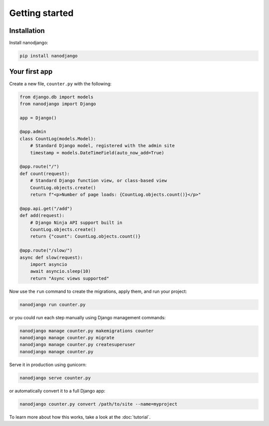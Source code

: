 ===============
Getting started
===============

Installation
============

Install nanodjango:

.. code-block:: bash

    pip install nanodjango



Your first app
==============

Create a new file, ``counter.py`` with the following:

.. code-block:: python

    from django.db import models
    from nanodjango import Django

    app = Django()

    @app.admin
    class CountLog(models.Model):
        # Standard Django model, registered with the admin site
        timestamp = models.DateTimeField(auto_now_add=True)

    @app.route("/")
    def count(request):
        # Standard Django function view, or class-based view
        CountLog.objects.create()
        return f"<p>Number of page loads: {CountLog.objects.count()}</p>"

    @app.api.get("/add")
    def add(request):
        # Django Ninja API support built in
        CountLog.objects.create()
        return {"count": CountLog.objects.count()}

    @app.route("/slow/")
    async def slow(request):
        import asyncio
        await asyncio.sleep(10)
        return "Async views supported"


Now use the ``run`` command to create the migrations, apply them, and run your
project:

.. code-block:: bash

    nanodjango run counter.py

or you could run each step manually using Django management commands:

.. code-block:: bash

    nanodjango manage counter.py makemigrations counter
    nanodjango manage counter.py migrate
    nanodjango manage counter.py createsuperuser
    nanodjango manage counter.py

Serve it in production using gunicorn:

.. code-block:: bash

    nanodjango serve counter.py


or automatically convert it to a full Django app:

.. code-block:: bash

    nanodjango counter.py convert /path/to/site --name=myproject


To learn more about how this works, take a look at the :doc:`tutorial`.
